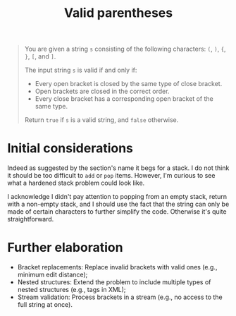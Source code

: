 #+TITLE:Valid parentheses
#+PROPERTY: header-args :tangle problem_1_validate_parentheses.py
#+STARTUP: latexpreview
#+URL: https://chatgpt.com/c/6797d718-6368-800e-ada0-d98454bb2d8e

#+BEGIN_QUOTE
You are given a string =s= consisting of the following characters:
=(=, =)=, ={=, =}=, =[=, and =]=.

The input string =s= is valid if and only if:

- Every open bracket is closed by the same type of close bracket.
- Open brackets are closed in the correct order.
- Every close bracket has a corresponding open bracket of the same
  type.

Return =true= if =s= is a valid string, and =false= otherwise.
#+END_QUOTE

* Initial considerations

Indeed as suggested by the section's name it begs for a stack. I do
not think it should be too difficult to =add= or =pop= items. However,
I'm curious to see what a hardened stack problem could look like.

I acknowledge I didn't pay attention to popping from an empty stack,
return with a non-empty stack, and I should use the fact that the
string can only be made of certain characters to further simplify the
code. Otherwise it's quite straightforward.

* Further elaboration

- Bracket replacements: Replace invalid brackets with valid ones
  (e.g., minimum edit distance);
- Nested structures: Extend the problem to include multiple types of
  nested structures (e.g., tags in XML);
- Stream validation: Process brackets in a stream (e.g., no access to
  the full string at once).
